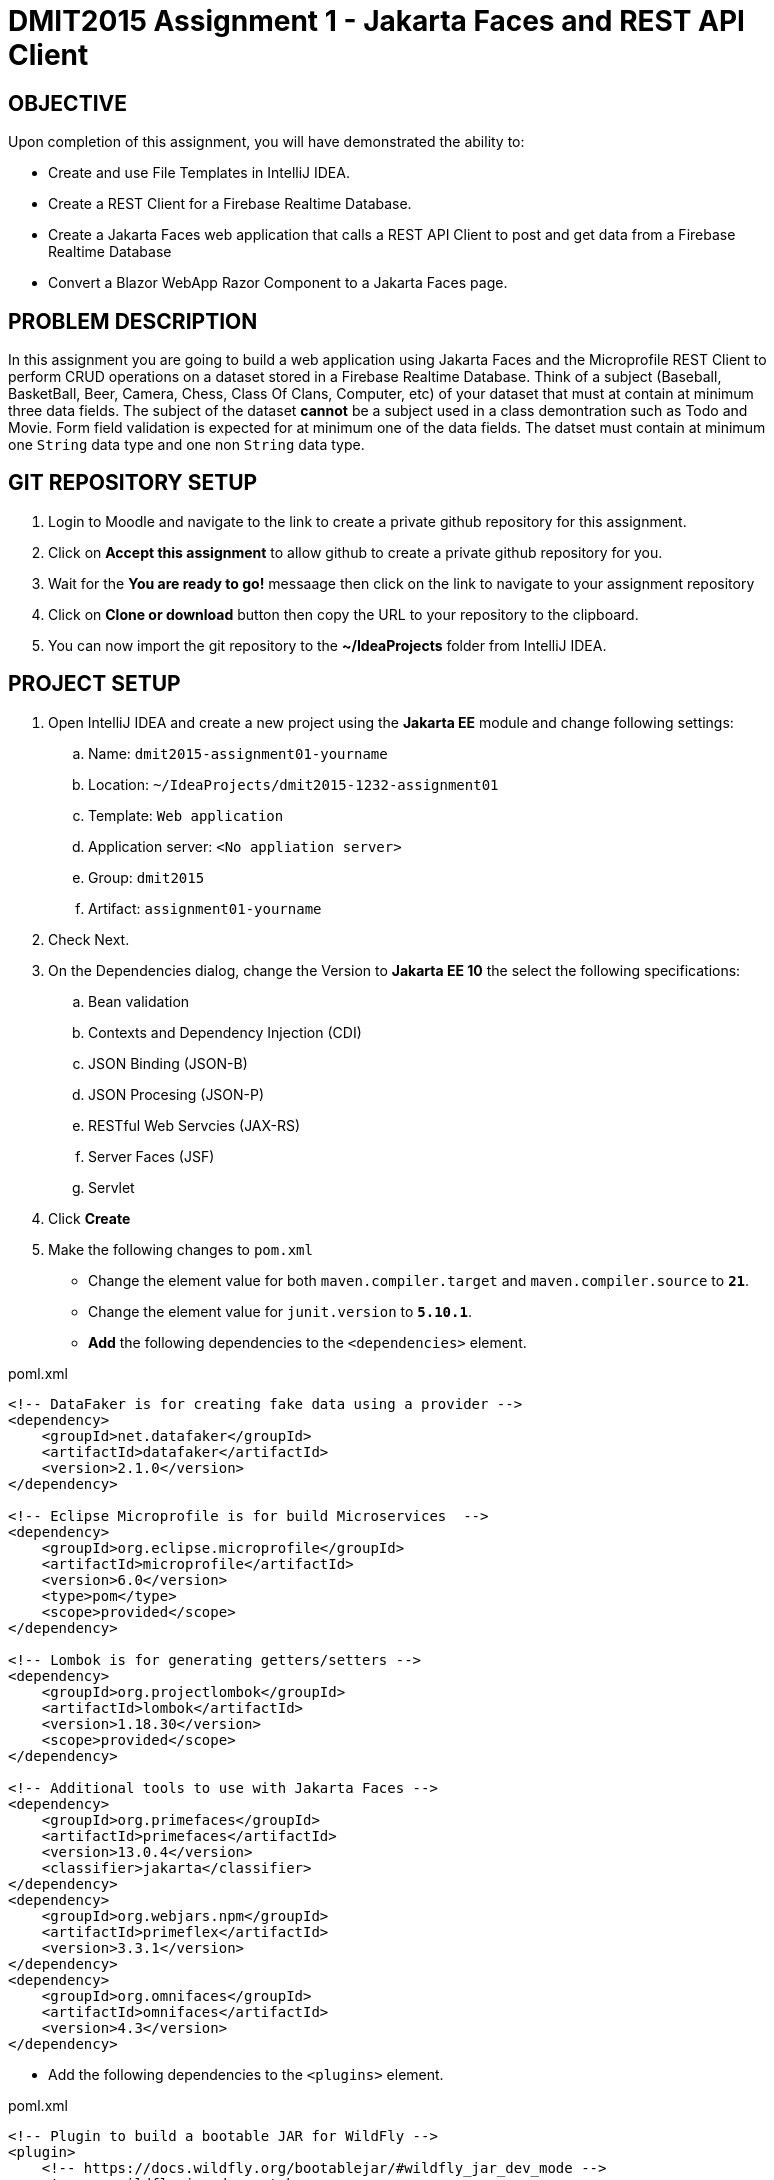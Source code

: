 = DMIT2015 Assignment 1 - Jakarta Faces and REST API Client
:source-highlighter: rouge
:max-width: 90%

== OBJECTIVE
Upon completion of this assignment, you will have demonstrated the ability to:

- Create and use File Templates in IntelliJ IDEA.
- Create a REST Client for a Firebase Realtime Database.
- Create a Jakarta Faces web application that calls a REST API Client to post and get data from a Firebase Realtime Database
- Convert a Blazor WebApp Razor Component to a Jakarta Faces page.

== PROBLEM DESCRIPTION
In this assignment you are going to build a web application using Jakarta Faces and the Microprofile REST Client to perform CRUD operations on a dataset stored in a Firebase Realtime Database.
Think of a subject (Baseball, BasketBall, Beer, Camera, Chess, Class Of Clans, Computer, etc) of your dataset that must at contain at minimum three data fields. 
The subject of the dataset *cannot* be a subject used in a class demontration such as Todo and Movie.
Form field validation is expected for at minimum one of the data fields.
The datset must contain at minimum one `String` data type and one non `String` data type.

== GIT REPOSITORY SETUP
. Login to Moodle and navigate to the link to create a private github repository for this assignment.
. Click on *Accept this assignment* to allow github to create a private github repository for you.
. Wait for the *You are ready to go!* messaage then click on the link to navigate to your assignment repository
. Click on *Clone or download* button then copy the URL to your repository to the clipboard.
. You can now import the git repository to the *~/IdeaProjects* folder from IntelliJ IDEA.

== PROJECT SETUP
. Open IntelliJ IDEA and create a new project using the *Jakarta EE* module and change following settings:
 .. Name: `dmit2015-assignment01-yourname`
 .. Location: `~/IdeaProjects/dmit2015-1232-assignment01`
 .. Template: `Web application`
 .. Application server: `<No appliation server>`  
 .. Group: `dmit2015`
 .. Artifact: `assignment01-yourname`
. Check Next.
. On the Dependencies dialog, change the Version to *Jakarta EE 10* the select the following specifications:
.. Bean validation
.. Contexts and Dependency Injection (CDI)
.. JSON Binding (JSON-B)
.. JSON Procesing (JSON-P)
.. RESTful Web Servcies (JAX-RS)
.. Server Faces (JSF)
.. Servlet
. Click *Create* 
. Make the following changes to `pom.xml`
* Change the element value for both `maven.compiler.target` and `maven.compiler.source` to `*21*`.
* Change the element value for `junit.version` to `*5.10.1*`.

* *Add* the following dependencies to the `<dependencies>` element.
    
poml.xml
[source, xml]
----
<!-- DataFaker is for creating fake data using a provider -->
<dependency>
    <groupId>net.datafaker</groupId>
    <artifactId>datafaker</artifactId>
    <version>2.1.0</version>
</dependency>

<!-- Eclipse Microprofile is for build Microservices  -->
<dependency>
    <groupId>org.eclipse.microprofile</groupId>
    <artifactId>microprofile</artifactId>
    <version>6.0</version>
    <type>pom</type>
    <scope>provided</scope>
</dependency>

<!-- Lombok is for generating getters/setters -->
<dependency>
    <groupId>org.projectlombok</groupId>
    <artifactId>lombok</artifactId>
    <version>1.18.30</version>
    <scope>provided</scope>
</dependency>

<!-- Additional tools to use with Jakarta Faces -->
<dependency>
    <groupId>org.primefaces</groupId>
    <artifactId>primefaces</artifactId>
    <version>13.0.4</version>
    <classifier>jakarta</classifier>
</dependency>
<dependency>
    <groupId>org.webjars.npm</groupId>
    <artifactId>primeflex</artifactId>
    <version>3.3.1</version>
</dependency>
<dependency>
    <groupId>org.omnifaces</groupId>
    <artifactId>omnifaces</artifactId>
    <version>4.3</version>
</dependency>

----

* Add the following dependencies to the `<plugins>` element.

poml.xml
[source, xml]
----
<!-- Plugin to build a bootable JAR for WildFly -->
<plugin>
    <!-- https://docs.wildfly.org/bootablejar/#wildfly_jar_dev_mode -->
    <!-- mvn wildfly-jar:dev-watch -->
    <groupId>org.wildfly.plugins</groupId>
    <artifactId>wildfly-jar-maven-plugin</artifactId>
    <version>11.0.0.Beta1</version>
    <configuration>
        <feature-pack-location>wildfly@maven(org.jboss.universe:community-universe)#31.0.0.Beta1</feature-pack-location>
        <layers>
            <!-- https://docs.wildfly.org/30/Bootable_Guide.html#wildfly_layers -->
            <layer>cloud-server</layer>
            <layer>jsf</layer>
            <layer>microprofile-config</layer>
            <layer>microprofile-rest-client</layer>
        </layers>
        <excluded-layers>
            <layer>deployment-scanner</layer>
        </excluded-layers>
        <plugin-options>
            <jboss-fork-embedded>true</jboss-fork-embedded>
        </plugin-options>
        <!-- https://docs.wildfly.org/bootablejar/#wildfly_jar_enabling_debug -->
        <jvmArguments>
            <!-- https://www.jetbrains.com/help/idea/attaching-to-local-process.html#attach-to-local -->
            <!-- To attach a debugger to the running server from IntelliJ IDEA
                1. From the main menu, choose `Run | Attach to Process`
                2. IntelliJ IDEA will show the list of running local processes. Select the process with the `xxx-bootable.jar` name to attach to.
            -->
            <arg>-agentlib:jdwp=transport=dt_socket,address=8787,server=y,suspend=n</arg>
        </jvmArguments>
        <timeout>120</timeout>

        <!-- Build a bootable JAR for cloud environment. -->
        <cloud />
    </configuration>
    <executions>
        <execution>
            <goals>
                <goal>package</goal>
            </goals>
        </execution>
    </executions>
</plugin>

----

[start=6]
 . Create the following Java packages and classes in your projects:
    .. `dmit2015.restclient` 
    .. `dmit2015.faces`
. In the `src/main/webapp/WEB-INF` folder, create a new directory named *faces-templates*.
. In the `src/main/webapp/WEB-INF/faces-templates` folder, create a file using the *DMIT2015 Faces Template* file template.
. Sign to https://console.firebase.google.com/[Firebase Console] and create a new project named *dmit2015-yourname* 
.. Create a new Firebase Realtime Database that start in *test mode*

== Live reload (re-deploy) your WildFly application
The `wildfly-jar-maven-plugin` plugin you added to pom.xml can used to live reload (re-deploy) your application each time you save a file.
To build and run your application, open a Terminal windows in IntelliJ and type:
[source]
----
mvn wildfly-jar:dev-watch
----
The goal `dev-watch` is blocking. When done, type Ctrl-C in the console to stop the process.

== REQUIREMENTS
. In the `/src/main/webapp` folder of your project, create a new Faces page named *index.xhtml* using the file template *DMIT2015 Faces Composition Page* 
then modify the content to include a description of the assignment and an image of you.
Images must be stored in the `src/main/webapp/resources/img` folder of your project (you will need to create the `img` folder).
You can display image from a Faces page using the PrimeFaces `p:graphicImage` tag as shown next for a file name `me.png` that is stored in the `src/main/webapp/resources/images` folder.
+
[source, html]
----
<div class="ui-card">
    <h2>About Me</h2>
    <p:graphicImage value="#{resource['img/me.png']}" alt="Picture of me" />
</div>
----
+
. Create a new file using the file template *DMIT2015 Firebase REST API Http Client* and modify the code to test endpoints to:
.. Create new data
.. Get all data

. Create and code a Faces web page and its supporting Java classes to allow the user to enter values for three different form fields 
and add the data to the Firebase Realtime Database. 
You can use the file template *DMIT2015 Firebase REST API Faces CRUD Create View* to create the Faces backing bean class.
You can use the file template *DMIT2015 Faces CRUD Create Page* to create the Faces web page.
Add a button to generate data for at minium one of fields using the *Data Faker* library.
Add a button to clear all form fields.

. Create and code a Faces web page and its supporting Java classes to allow the user to view data from your Firebase Realtime Database.
You can use the file template *DMIT2015 Firebase REST API Faces CRUD List View* to create the Faces backing bean class.
You can use the file template *DMIT2015 Faces Document CRUD List Page* to create the Faces web page.

. Create and code a Faces web page and its supporting Java classes to convert the following Microsoft Blazor WebApp Weather Razor Component that
shows a table with 5 random generated data for weather forecast. 
+
[source, csharp]
----
<h1>Weather</h1>

<p>This component demonstrates showing data.</p>

@if (forecasts != null)
{
    <table class="table">
        <thead>
            <tr>
                <th>Date</th>
                <th>Temp. (C)</th>
                <th>Temp. (F)</th>
                <th>Summary</th>
            </tr>
        </thead>
        <tbody>
            @foreach (var forecast in forecasts)
            {
                <tr>
                    <td>@forecast.Date.ToShortDateString()</td>
                    <td>@forecast.TemperatureC</td>
                    <td>@forecast.TemperatureF</td>
                    <td>@forecast.Summary</td>
                </tr>
            }
        </tbody>
    </table>
}

@code {
    private WeatherForecast[]? forecasts;

    protected override async Task OnInitializedAsync()
    {
        var startDate = DateOnly.FromDateTime(DateTime.Now);
        var summaries = new[] { "Freezing", "Bracing", "Chilly", "Cool", "Mild", "Warm", "Balmy", "Hot", "Sweltering", "Scorching" };
        forecasts = Enumerable.Range(1, 5).Select(index => new WeatherForecast
        {
            Date = startDate.AddDays(index),
            TemperatureC = Random.Shared.Next(-20, 55),
            Summary = summaries[Random.Shared.Next(summaries.Length)]
        }).ToArray();
    }

    private class WeatherForecast
    {
        public DateOnly Date { get; set; }
        public int TemperatureC { get; set; }
        public string? Summary { get; set; }
        public int TemperatureF => 32 + (int)(TemperatureC / 0.5556);
    }
}
----
+
. Modify `src/main/webapp/WEB-INF/faces-templates/layout.xhtml` and add menuitem to the Faces web pages you created.


== CODING REQUIREMENTS
* Java package names must be all in lower case.
* Java fields and methods must be in camelCase.
* Java class name must be in PascalCase.
* Jakarta Faces file names must be all in lower case.
* Do *NOT* reuse the instructor's demo project from this term or previous terms as your assigment project (*100%* deduction for re-submitting instructor work)
* You *MUST* demo your assigment in person to your instructor (*50%* deduction if you do not demo in person)

== MARKING GUIDE

[cols="4,1"]
|===
| Requirement | Marks

| You have shown to your instructor that you have added the IntelliJ IDEA File Templates for Firebase Realtime REST API and Jakarta Faces.
This is due at the beginning of class on week 3 day 1.
| 1

| You have shown to your instructor your Http Request to create and get data using the Firebase Realtime Database REST API.
This is due at the beginning of class on week 3 day 1.
| 1

| Navigation menu links for Home, Weather, Fetch Data, nnd Post Data navigate to their respective page.
| 1

| Home page contains a description of the assignment and a image of yourself.
| 1

| Fetch Data page shows all data in your Firebase Realtime Database.
Show the code that you are getting data from the Firebase Realtime Database REST API.
| 2

| Post Data page successfully post all data to the Firebase Realtime Database.
Use the Firebase Console to verify data has been added to Firebase Realtime Database.
You can click on a button generate data using DataFaker for each form field.

| 2

| Weather page shows 5 different generated weather data each time the view is accessed.
| 2

|===


== SUBMISSION/DEMONSTRATION REQUIREMENTS
* Commit and push your project to your git repository before the due date.
* Demonstrate in person the demonstration requirements on the first class after the due date.

== Resources
* https://www.jetbrains.com/help/idea/http-client-in-product-code-editor.html[IntelliJ IDEA HTTP Client]
* https://www.jetbrains.com/help/idea/exploring-http-syntax.html[IntelliJ IDEA HTTP request syntax]
* https://github.com/eclipse/microprofile-rest-client[Rest Client for MicroProfile GitHub]
* https://download.eclipse.org/microprofile/microprofile-rest-client-3.0/microprofile-rest-client-spec-3.0.html[Rest Client for MicroProfile Specification]
* https://www.primefaces.org/showcase[PrimeFaces Showcase]
* https://www.datafaker.net[Datafaker]
* https://jakarta.ee/specifications/faces/4.0/jakarta-faces-4.0.html[Jakarta Server Faces Specification Documeent]
* https://eclipse-ee4j.github.io/jakartaee-tutorial/#introduction-to-facelets[Introduction to Facelets]
* https://eclipse-ee4j.github.io/jakartaee-tutorial/#expression-language[Expression Language]
